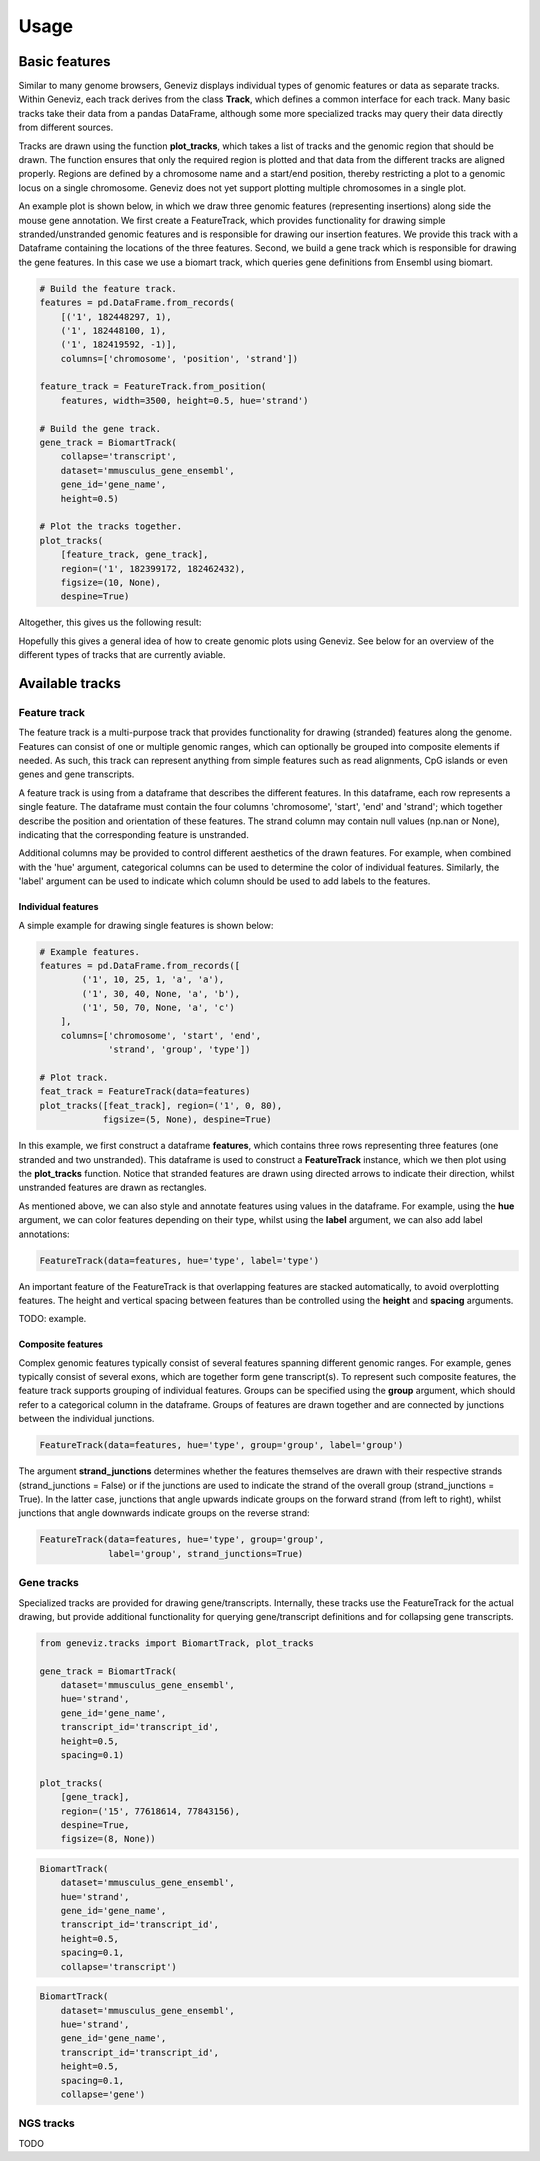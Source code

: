 =====
Usage
=====

Basic features
==============

Similar to many genome browsers, Geneviz displays individual types of genomic
features or data as separate tracks. Within Geneviz, each track derives from
the class **Track**, which defines a common interface for each track. Many
basic tracks take their data from a pandas DataFrame, although some more
specialized tracks may query their data directly from different sources.

Tracks are drawn using the function **plot_tracks**, which takes a list of
tracks and the genomic region that should be drawn. The function ensures
that only the required region is plotted and that data from the different
tracks are aligned properly. Regions are defined by a chromosome name and
a start/end position, thereby restricting a plot to a genomic locus on a
single chromosome. Geneviz does not yet support plotting multiple chromosomes
in a single plot.

An example plot is shown below, in which we draw three genomic features
(representing insertions) along side the mouse gene annotation. We first create
a FeatureTrack, which provides functionality for drawing simple
stranded/unstranded genomic features and is responsible for drawing
our insertion features. We provide this track with a Dataframe containing the
locations of the three features. Second, we build a gene track which is
responsible for drawing the gene features. In this case we use a biomart track,
which queries gene definitions from Ensembl using biomart.

.. code-block:: python

    # Build the feature track.
    features = pd.DataFrame.from_records(
        [('1', 182448297, 1),
        ('1', 182448100, 1),
        ('1', 182419592, -1)],
        columns=['chromosome', 'position', 'strand'])

    feature_track = FeatureTrack.from_position(
        features, width=3500, height=0.5, hue='strand')

    # Build the gene track.
    gene_track = BiomartTrack(
        collapse='transcript',
        dataset='mmusculus_gene_ensembl',
        gene_id='gene_name',
        height=0.5)

    # Plot the tracks together.
    plot_tracks(
        [feature_track, gene_track],
        region=('1', 182399172, 182462432),
        figsize=(10, None),
        despine=True)

Altogether, this gives us the following result:

.. plot:: examples/insertions.py

Hopefully this gives a general idea of how to create genomic plots using
Geneviz. See below for an overview of the different types of tracks that
are currently aviable.

Available tracks
================

Feature track
-------------

The feature track is a multi-purpose track that provides functionality for
drawing (stranded) features along the genome. Features can consist of one
or multiple genomic ranges, which can optionally be grouped into composite
elements if needed. As such, this track can represent anything from simple
features such as read alignments, CpG islands or even genes and gene
transcripts.

A feature track is using from a dataframe that describes the different
features. In this dataframe, each row represents a single feature. The
dataframe must contain the four columns 'chromosome', 'start', 'end' and
'strand'; which together describe the position and orientation
of these features. The strand column may contain null values (np.nan or None),
indicating that the corresponding feature is unstranded.

Additional columns may be provided to control different aesthetics of the
drawn features. For example, when combined with the 'hue' argument, categorical
columns can be used to determine the color of individual features. Similarly,
the 'label' argument can be used to indicate which column should be used to
add labels to the features.

Individual features
~~~~~~~~~~~~~~~~~~~

A simple example for drawing single features is shown below:

.. code-block:: python

    # Example features.
    features = pd.DataFrame.from_records([
            ('1', 10, 25, 1, 'a', 'a'),
            ('1', 30, 40, None, 'a', 'b'),
            ('1', 50, 70, None, 'a', 'c')
        ],
        columns=['chromosome', 'start', 'end',
                 'strand', 'group', 'type'])

    # Plot track.
    feat_track = FeatureTrack(data=features)
    plot_tracks([feat_track], region=('1', 0, 80),
                figsize=(5, None), despine=True)

.. plot:: examples/features.py

In this example, we first construct a dataframe **features**, which contains
three rows representing three features (one stranded and two unstranded).
This dataframe is used to construct a **FeatureTrack** instance, which we then
plot using the **plot_tracks** function. Notice that stranded features are
drawn using directed arrows to indicate their direction, whilst unstranded
features are drawn as rectangles.

As mentioned above, we can also style and annotate features using values
in the dataframe. For example, using the **hue** argument, we can color features
depending on their type, whilst using the **label** argument, we can also add
label annotations:

.. code-block:: python

    FeatureTrack(data=features, hue='type', label='type')

.. plot:: examples/features_hue.py

An important feature of the FeatureTrack is that overlapping features are
stacked automatically, to avoid overplotting features. The height and vertical
spacing between features than be controlled using the **height** and **spacing**
arguments.

TODO: example.

Composite features
~~~~~~~~~~~~~~~~~~

Complex genomic features typically consist of several features spanning
different genomic ranges. For example, genes typically consist of
several exons, which are together form gene transcript(s). To represent such
composite features, the feature track supports grouping of individual features.
Groups can be specified using the **group** argument, which should refer to
a categorical column in the dataframe. Groups of features are drawn together
and are connected by junctions between the individual junctions.

.. code-block:: python

    FeatureTrack(data=features, hue='type', group='group', label='group')

.. plot:: examples/features_grouped.py

The argument **strand_junctions** determines whether the features themselves
are drawn with their respective strands (strand_junctions = False) or if the
junctions are used to indicate the strand of the overall group
(strand_junctions = True). In the latter case, junctions that angle upwards
indicate groups on the forward strand (from left to right), whilst junctions
that angle downwards indicate groups on the reverse strand:

.. code-block:: python

    FeatureTrack(data=features, hue='type', group='group',
                 label='group', strand_junctions=True)

.. plot:: examples/features_grouped_stranded.py


Gene tracks
-----------

Specialized tracks are provided for drawing gene/transcripts. Internally,
these tracks use the FeatureTrack for the actual drawing, but provide
additional functionality for querying gene/transcript definitions and for
collapsing gene transcripts.

.. code-block:: python

    from geneviz.tracks import BiomartTrack, plot_tracks

    gene_track = BiomartTrack(
        dataset='mmusculus_gene_ensembl',
        hue='strand',
        gene_id='gene_name',
        transcript_id='transcript_id',
        height=0.5,
        spacing=0.1)

    plot_tracks(
        [gene_track],
        region=('15', 77618614, 77843156),
        despine=True,
        figsize=(8, None))

.. plot:: examples/genes_biomart.py

.. code-block:: python

    BiomartTrack(
        dataset='mmusculus_gene_ensembl',
        hue='strand',
        gene_id='gene_name',
        transcript_id='transcript_id',
        height=0.5,
        spacing=0.1,
        collapse='transcript')

.. plot:: examples/genes_biomart_collapsed.py

.. code-block:: python

    BiomartTrack(
        dataset='mmusculus_gene_ensembl',
        hue='strand',
        gene_id='gene_name',
        transcript_id='transcript_id',
        height=0.5,
        spacing=0.1,
        collapse='gene')

.. plot:: examples/genes_biomart_gene.py

NGS tracks
----------

TODO
